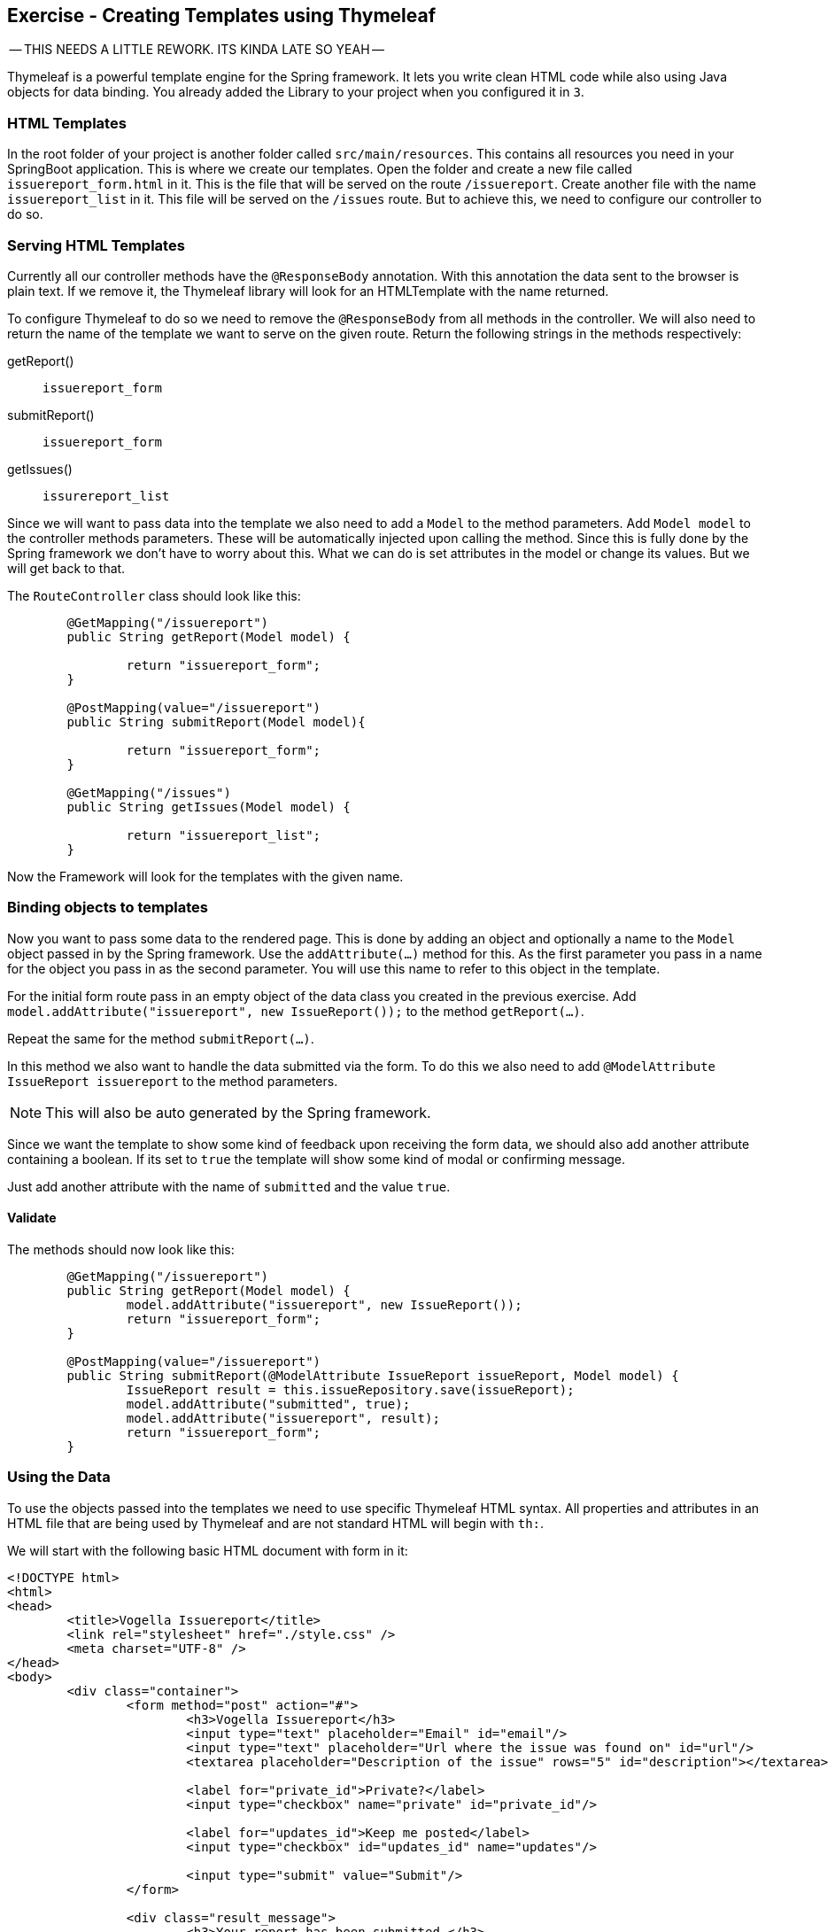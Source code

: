 == Exercise - Creating Templates using Thymeleaf

-- THIS NEEDS A LITTLE REWORK. ITS KINDA LATE SO YEAH --

Thymeleaf is a powerful template engine for the Spring framework. It lets you write clean HTML code while also using Java objects for data binding. You already added the Library to your project when you configured it in `3`.

=== HTML Templates

In the root folder of your project is another folder called `src/main/resources`. This contains all resources you need in your SpringBoot application. This is where we create our templates. Open the folder and create a new file called `issuereport_form.html` in it. This is the file that will be served on the route `/issuereport`. Create another file with the name `issuereport_list` in it. This file will be served on the `/issues` route. But to achieve this, we need to configure our controller to do so.

=== Serving HTML Templates
Currently all our controller methods have the `@ResponseBody` annotation. With this annotation the data sent to the browser is plain text. If we remove it, the Thymeleaf library will look for an HTMLTemplate with the name returned. 

To configure Thymeleaf to do so we need to remove the `@ResponseBody` from all methods in the controller. We will also need to return the name of the template we want to serve on the given route. 
Return the following strings in the methods respectively:

getReport():: `issuereport_form`
submitReport():: `issuereport_form`
getIssues():: `issurereport_list`

Since we will want to pass data into the template we also need to add a `Model` to the method parameters. 
Add `Model model` to the controller methods parameters. These will be automatically injected upon calling the method. Since this is fully done by the Spring framework we don't have to worry about this. What we can do is set attributes in the model or change its values. But we will get back to that.

The `RouteController` class should look like this:

[source, Java]
----

	@GetMapping("/issuereport")
	public String getReport(Model model) {
	
		return "issuereport_form";
	}
	
	@PostMapping(value="/issuereport")
	public String submitReport(Model model){
	
		return "issuereport_form";
	}
	
	@GetMapping("/issues")
	public String getIssues(Model model) {
	
		return "issuereport_list";
	}

----

Now the Framework will look for the templates with the given name.

=== Binding objects to templates

Now you want to pass some data to the rendered page. This is done by adding an object and optionally a name to the `Model` object passed in by the Spring framework. Use the `addAttribute(...)` method for this.
As the first parameter you pass in a name for the object you pass in as the second parameter. You will use this name to refer to this object in the template. 

For the initial form route pass in an empty object of the data class you created in the previous exercise. 
Add `model.addAttribute("issuereport", new IssueReport());` to the method `getReport(...)`.

Repeat the same for the method `submitReport(...)`. 

In this method we also want to handle the data submitted via the form. To do this we also need to add `@ModelAttribute IssueReport issuereport` to the method parameters. 

NOTE: This will also be auto generated by the Spring framework. 

Since we want the template to show some kind of feedback upon receiving the form data, we should also add another attribute containing a boolean. If its set to `true` the template will show some kind of modal or confirming message. 

Just add another attribute with the name of `submitted` and the value `true`.

==== Validate
The methods should now look like this:
[source, java]
----
	@GetMapping("/issuereport")
	public String getReport(Model model) {
		model.addAttribute("issuereport", new IssueReport());
		return "issuereport_form";
	}

	@PostMapping(value="/issuereport")
	public String submitReport(@ModelAttribute IssueReport issueReport, Model model) {
		IssueReport result = this.issueRepository.save(issueReport);
		model.addAttribute("submitted", true);
		model.addAttribute("issuereport", result);
		return "issuereport_form";
	}

----

=== Using the Data

To use the objects passed into the templates we need to use specific Thymeleaf HTML syntax. All properties and attributes in an HTML file that are being used by Thymeleaf and are not standard HTML will begin with `th:`.

We will start with the following basic HTML document with form in it:

[source, HTML]
----
<!DOCTYPE html>
<html>
<head>
	<title>Vogella Issuereport</title>
	<link rel="stylesheet" href="./style.css" />
	<meta charset="UTF-8" />
</head>
<body>
	<div class="container">
		<form method="post" action="#">
			<h3>Vogella Issuereport</h3>
			<input type="text" placeholder="Email" id="email"/> 
			<input type="text" placeholder="Url where the issue was found on" id="url"/>
			<textarea placeholder="Description of the issue" rows="5" id="description"></textarea>
			
			<label for="private_id">Private?</label>
			<input type="checkbox" name="private" id="private_id"/>
			
			<label for="updates_id">Keep me posted</label>
			<input type="checkbox" id="updates_id" name="updates"/>
			
			<input type="submit" value="Submit"/> 
		</form>
	
		<div class="result_message">
			<h3>Your report has been submitted.</h3>
			<p>Find all issues <a href="/issues">here</a></p>
		</div>
	</div>
</body>
</html>

----

This does not have any logic or data-binding in it and if you try to use this Spring will throw an exception. This is due to not telling Thymeleaf that this document should be handled as an HTMLTemplate. To achieve this we need to add `xmlns:th="http://www.thymeleaf.org"` to the `<html>` tag as an attribute. 

Now the file will be served on the route http://localhost:8080/issuereport[`/issuereport`]. If you have the application still running you can navigate to the route or click the link.

=== Data-binding

Now we want to tell Spring that this form should populate the fields of the `IssueReport` object we passed in earlier. This is done by adding `th:object="${issuereport}"` to the `<form>` tag.

NOTE: Remember that we set the name of the `IssueReport` object to `issuereport`? We refer to it now by using that name. The same can be done with any name and object.

This alone will not tell Spring to auto-populate the fields in the object. We need to specify in the `<input>` elements what field this should represent. This is done by adding the attribute `th:field="*{...}"` to the field while `...` is a placeholder for the name of the field inside the form-object. 

NOTE: `${...}` is the way to refer to objects that were passed to the template. `*{...}` is the syntax to refer to objects of these objects.

Add the following attributes to the `<input>` and `<textarea>` elements respectively.

`<input type="text" ... id="email"/>`:: `*{email}`
`<input type="text" ... id="url"/>`:: `*{url}`
`<textarea type="text" ... id="description"></textarea>`:: `*{description}`
`<input type="checkbox" name="private" ... />`:: `*{markedAsPrivate}`
`<input type="checkbox" name="updates" ... />`:: `*{updates}`

We also wanted to show some kind of confirmation modal upon submission. There already exists a modal for this in the template. The `<div class="result_message">`. But this should obviously be hidden if there was nothing to submit so everytime the user navigates to the site to submit an issue. This is done via a conditional expression. Namely `th:if="..."` with `...` being the expression. 

Remember that we passed in a boolean with the name `submitted` in the `submitReport(...)` method? This we will now use to determine if we should show the confirmation modal. 

Add `th:if="${submitted}"` to the `<div class="result_message">`. It will now show if the object with the name `submitted` is there and not `false`. Otherwise it will just not render the whole element and all its childs. 

=== Optional: Stylesheets

If you want to have some styling for the page, this snippet styles it a bit. This is optional and does not change the behavior of the application in anyway. It is already linked to page via the `<link ...>` element in the `<head>` section.
Create a new file in the `static` folder in `src/main/resources`. Name it `style.css` and copy the following snippet into it. Feel free to play around with it a little.

[source, CSS]
----
*{
	padding: 0;
	margin: 0;
	box-sizing: border-box;
}
body{
	font-family: sans-serif;
}
.container {
	width: 100vw;
	height: 100vh;
	padding: 100px 0;
	text-align: center;	
}
.container form{
	width: 100%;
	height: 100%;
	margin: 0 auto;
	max-width: 350px;
}
.container form input[type="text"], .container form textarea{
	width: 100%;
	padding: 10px;
	border-radius: 3px;
	border: 1px solid #b8b8b8;
	font-family: inherit;
	margin-bottom: 20px;
}
.container h3{
	margin-bottom: 20px;
}
.container form input[type="submit"]{
	max-width: 250px;
	margin: auto;
	display: block;
	width: 55%;
	padding: 10px;
	background: darkorange;
	border: 1px solid #b8b8b8;
	border-radius: 3px;
	margin-top: 20px;
	cursor: pointer;
}
.issue_list table{
	text-align: left;
	border-collapse: collapse;
	border: 1px #b8b8b8 solid;
	margin: auto;
}
.issue_list .desc{
	min-width: 500px;
}
.issue_list td, .issue_list th{
	border-bottom: 1px #b8b8b8 solid;
	border-top: 1px #b8b8b8 solid;
	padding: 5px;
}
.issue_list tr{
	height: 35px;
	transition: background .25s;
	
}
.issue_list tr:hover{
	background: #eee;
}
.issue_list .status.done:after{
	content: '✓';
}
----


=== Validate

Your HTMLTemplate with the name `issuereport_form.html` should look like this:

[source, HTML]
----
<!DOCTYPE html>
<html xmlns:th="http://www.thymeleaf.org">
<head>
	<title>Vogella Issuereport</title>
	<link rel="stylesheet" href="./style.css" />
	<meta charset="UTF-8" />
	
</head>
<body>

	<div class="container">
		<form method="post" action="#" th:action="@{/issuereport}" th:object="${issuereport}">
			<h3>Vogella Issuereport</h3>
			<input type="text" placeholder="Email" th:field="*{email}"/>
			<input type="text" placeholder="Url where the issue was found on" th:field="*{url}"/>
			<textarea placeholder="Description of the issue" rows="5" th:field="*{description}"></textarea>
			
			<label for="private_id">Private?</label>
			<input type="checkbox" name="private" id="private_id" th:field="*{markedAsPrivate}"/>
			
			<label for="updates_id">Keep me posted</label>
			<input type="checkbox" id="updates_id" name="updates" th:field="*{updates}"/>
			
			<input type="submit" value="Submit"/> 
		</form>
	
		<div class="result_message" th:if="${submitted}">
			<h3>Your report has been submitted.</h3>
			<p>Find all issues <a href="/issues">here</a></p>
		</div>
	</div>
</body>
</html>
----

Reload the page on the route `/issuereport`. Fill in the fields with some values and press submit. It should take you to the same page but this time the view should show this:

image::spring_boot_project_submission_modal.png[Spring Boot Project Submission Modal] 



